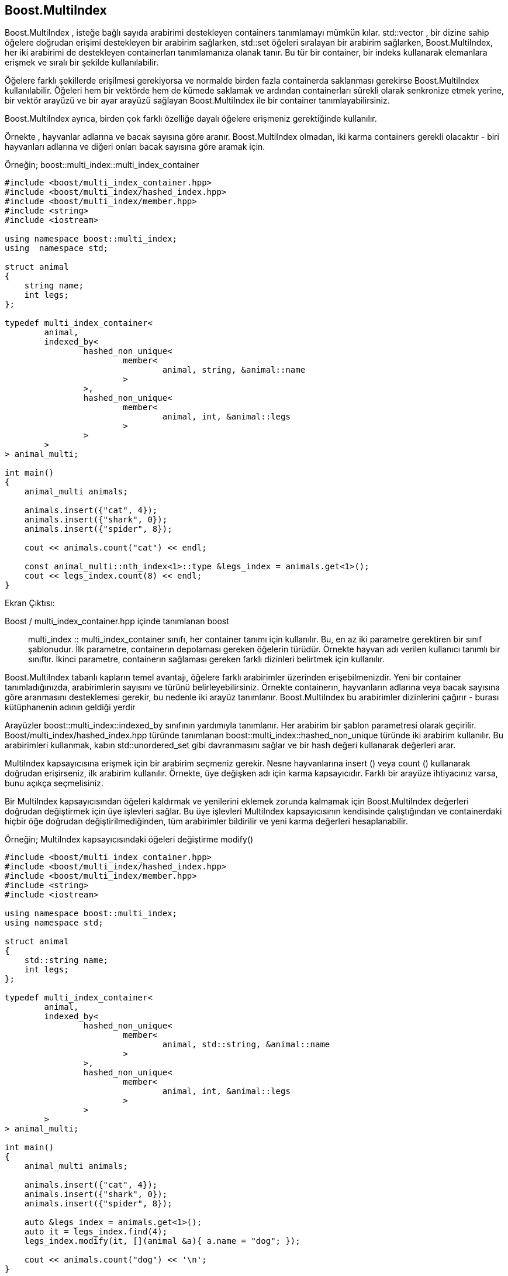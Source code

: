 == Boost.MultiIndex

Boost.MultiIndex , isteğe bağlı sayıda arabirimi destekleyen containers tanımlamayı mümkün kılar.
std::vector , bir dizine sahip öğelere doğrudan erişimi destekleyen bir arabirim sağlarken,
std::set öğeleri sıralayan bir arabirim sağlarken,
Boost.MultiIndex, her iki arabirimi de destekleyen containerları tanımlamanıza olanak tanır.
Bu tür bir container, bir indeks kullanarak elemanlara erişmek ve sıralı bir şekilde kullanılabilir.

Öğelere farklı şekillerde erişilmesi gerekiyorsa ve normalde birden fazla containerda saklanması
gerekirse Boost.MultiIndex kullanılabilir.
Öğeleri hem bir vektörde hem de kümede saklamak ve ardından containerları sürekli olarak senkronize
etmek yerine, bir vektör arayüzü ve bir ayar arayüzü sağlayan Boost.MultiIndex ile bir container
tanımlayabilirsiniz.

Boost.MultiIndex ayrıca, birden çok farklı özelliğe dayalı öğelere erişmeniz gerektiğinde kullanılır.


Örnekte , hayvanlar adlarına ve bacak sayısına göre aranır. Boost.MultiIndex olmadan,
iki karma containers gerekli olacaktır - biri hayvanları adlarına ve diğeri onları bacak sayısına
göre aramak için.

Örneğin; boost::multi_index::multi_index_container

[source code]
----

#include <boost/multi_index_container.hpp>
#include <boost/multi_index/hashed_index.hpp>
#include <boost/multi_index/member.hpp>
#include <string>
#include <iostream>

using namespace boost::multi_index;
using  namespace std;

struct animal
{
    string name;
    int legs;
};

typedef multi_index_container<
        animal,
        indexed_by<
                hashed_non_unique<
                        member<
                                animal, string, &animal::name
                        >
                >,
                hashed_non_unique<
                        member<
                                animal, int, &animal::legs
                        >
                >
        >
> animal_multi;

int main()
{
    animal_multi animals;

    animals.insert({"cat", 4});
    animals.insert({"shark", 0});
    animals.insert({"spider", 8});

    cout << animals.count("cat") << endl;

    const animal_multi::nth_index<1>::type &legs_index = animals.get<1>();
    cout << legs_index.count(8) << endl;
}

----

Ekran Çıktısı:
 

Boost / multi_index_container.hpp içinde tanımlanan boost :: multi_index :: multi_index_container sınıfı, her container tanımı için kullanılır. Bu, en az iki parametre gerektiren bir sınıf şablonudur. İlk parametre, containerın depolaması gereken öğelerin türüdür. Örnekte hayvan adı verilen kullanıcı tanımlı bir sınıftır. İkinci parametre, containerın sağlaması gereken farklı dizinleri belirtmek için kullanılır.


Boost.MultiIndex tabanlı kapların temel avantajı, öğelere farklı arabirimler üzerinden erişebilmenizdir. Yeni bir container tanımladığınızda, arabirimlerin sayısını ve türünü belirleyebilirsiniz. Örnekte containerın, hayvanların adlarına veya bacak sayısına göre aranmasını desteklemesi gerekir, bu nedenle iki arayüz tanımlanır. Boost.MultiIndex bu arabirimler dizinlerini çağırır - burası kütüphanenin adının geldiği yerdir


Arayüzler boost::multi_index::indexed_by sınıfının yardımıyla tanımlanır. Her arabirim bir şablon parametresi olarak geçirilir. Boost/multi_index/hashed_index.hpp türünde tanımlanan boost::multi_index::hashed_non_unique türünde iki arabirim kullanılır. Bu arabirimleri kullanmak, kabın std::unordered_set gibi davranmasını sağlar ve bir hash değeri kullanarak değerleri arar.

MultiIndex kapsayıcısına erişmek için bir arabirim seçmeniz gerekir. Nesne hayvanlarına insert () veya count () kullanarak doğrudan erişirseniz, ilk arabirim kullanılır. Örnekte, üye değişken adı için karma kapsayıcıdır. Farklı bir arayüze ihtiyacınız varsa, bunu açıkça seçmelisiniz.

Bir MultiIndex kapsayıcısından öğeleri kaldırmak ve yenilerini eklemek zorunda kalmamak için Boost.MultiIndex değerleri doğrudan değiştirmek için üye işlevleri sağlar. Bu üye işlevleri MultiIndex kapsayıcısının kendisinde çalıştığından ve containerdaki hiçbir öğe doğrudan değiştirilmediğinden, tüm arabirimler bildirilir ve yeni karma değerleri hesaplanabilir.

Örneğin; MultiIndex kapsayıcısındaki öğeleri değiştirme
modify()

[source, c++]
----
#include <boost/multi_index_container.hpp>
#include <boost/multi_index/hashed_index.hpp>
#include <boost/multi_index/member.hpp>
#include <string>
#include <iostream>

using namespace boost::multi_index;
using namespace std;

struct animal
{
    std::string name;
    int legs;
};

typedef multi_index_container<
        animal,
        indexed_by<
                hashed_non_unique<
                        member<
                                animal, std::string, &animal::name
                        >
                >,
                hashed_non_unique<
                        member<
                                animal, int, &animal::legs
                        >
                >
        >
> animal_multi;

int main()
{
    animal_multi animals;

    animals.insert({"cat", 4});
    animals.insert({"shark", 0});
    animals.insert({"spider", 8});

    auto &legs_index = animals.get<1>();
    auto it = legs_index.find(4);
    legs_index.modify(it, [](animal &a){ a.name = "dog"; });

    cout << animals.count("dog") << '\n';
}
----

Boost.MultiIndex tarafından sunulan her arabirim, doğrudan container üzerinde çalışan üye işlevi change () işlevini sağlar. Değiştirilecek nesne, değiştirilecek ilk parametre olarak () geçirilen bir yineleyici ile tanımlanır. İkinci parametre, tek parametresi olarak containerda saklanan türde bir nesne bekleyen bir işlev veya işlev nesnesidir. İşlev veya işlev nesnesi, öğeyi istediği kadar değiştirebilir. Örnekte, bir elemanın değiştirilmesi için change () işlevinin nasıl kullanılacağını gösterir.


Hiçbir değerin iki kez depolanmamasını sağlamak için *boost::multi_index::hashed_unique* kullanılır. Belirli bir container tüm arabirimlerinin gereksinimlerini karşılamıyorsa değerlerin saklanamayacağını lütfen unutmayın. Bir arabirim, değerleri birden çok kez depolamanıza izin vermiyorsa, başka bir arabirimin buna izin verip vermemesinin bir önemi yoktur.

Örneğin; boost::multi_index::hashed_unique

[source,c++]
----
#include <boost/multi_index_container.hpp>
#include <boost/multi_index/hashed_index.hpp>
#include <boost/multi_index/member.hpp>
#include <string>
#include <iostream>

using namespace boost::multi_index;
using namespace std;

struct animal
{
  std::string name;
  int legs;
};

typedef multi_index_container<
  animal,
  indexed_by<
    hashed_non_unique<
      member<
        animal, std::string, &animal::name
      >
    >,
    hashed_unique<
      member<
        animal, int, &animal::legs
      >
    >
  >
> animal_multi;

int main()
{
  animal_multi animals;

  animals.insert({"cat", 4});
  animals.insert({"shark", 0});
  animals.insert({"dog", 4});

  auto &legs_index = animals.get<1>();
  cout << legs_index.count(4) << endl;
}
----

Ekran Çıktısı: 1

Örnekte, ikinci arabirim olarak boost::multi_index::hashed_unique kullanır. Bu, aynı sayıda bacağı olan iki hayvanın containerda saklanamayacağı anlamına gelir çünkü hash değerleri aynı olacaktır.

Örnek, halihazırda saklanan kedi ile aynı sayıda bacağı olan bir köpeği saklamaya çalışır. Bu, ikinci arabirim için benzersiz karma değerlere sahip olma gereksinimini ihlal ettiğinden, köpek kapta saklanmaz. Bu nedenle, dört bacağı olan hayvanları ararken, programda 1 görüntülenir, çünkü sadece kedi saklanır ve sayılır.

Örneğin; ordered_non_unique and random_access

[source,c++]
----
#include <boost/multi_index_container.hpp>
#include <boost/multi_index/sequenced_index.hpp>
#include <boost/multi_index/ordered_index.hpp>
#include <boost/multi_index/random_access_index.hpp>
#include <boost/multi_index/member.hpp>
#include <string>
#include <iostream>

using namespace boost::multi_index;
using namespace std;

struct animal
{
  std::string name;
  int legs;
};

typedef multi_index_container<
  animal,
  indexed_by<
    sequenced<>,
    ordered_non_unique<
      member<
        animal, int, &animal::legs
      >
    >,
    random_access<>
  >
> animal_multi;

int main()
{
  animal_multi animals;

  animals.push_back({"cat", 4});
  animals.push_back({"shark", 0});
  animals.push_back({"spider", 8});

  auto &legs_index = animals.get<1>();
  auto it = legs_index.lower_bound(4);
  auto end = legs_index.upper_bound(8);
  for (; it != end; ++it)
    std::cout << it->name << endl;

  const auto &rand_index = animals.get<2>();
  cout << rand_index[0].name << endl;
}
----

Ekran Çıktısı:

 cat
 spider
 cat
 
Boost::multi_index::ordered_non_unique arabirimi ile nesneler otomatik olarak sıralanır. Bu arabirim, kapsayıcıyı tanımlarken bir sıralama ölçütü belirtmenizi gerektirir. Örnekte, hayvan türü nesneleri, boost::multi_index::member yardımcı sınıfını kullanarak bacak sayısına göre sıralar.

Örneğin; 

[source,c++]
----
#include <string>
#include <vector>
#include <iostream>

using  namespace std;

struct animal
{
    string name;
    int legs;
    bool has_tail;
};

class animals_container
{
public:
    void add(animal a)
    {
        // TODO: Implement this member function.
    }

    const animal *find_by_name(const std::string &name) const
    {
        // TODO: Implement this member function.
        return nullptr;
    }

    vector<animal> find_by_legs(int from, int to) const
    {
        // TODO: Implement this member function.
        return {};
    }

    vector<animal> find_by_tail(bool has_tail) const
    {
        // TODO: Implement this member function.
        return {};
    }
};

int main()
{
    animals_container animals;
    animals.add({ "cat", 4, true });
    animals.add({ "ant", 6, false });
    animals.add({ "spider", 8, false });
    animals.add({ "shark", 0, false });

    const animal *a = animals.find_by_name("cat");
    if (a)
        cout << "cat has " << a->legs << " legs"<< endl;

    auto animals_with_6_to_8_legs = animals.find_by_legs(6, 9);
    for (auto a : animals_with_6_to_8_legs)
        cout << a.name << " has " << a.legs << " legs"<< endl;

    auto animals_without_tail = animals.find_by_tail(false);
    for (auto a : animals_without_tail)
        cout << a.name << " has no tail"<< endl;
}
----








